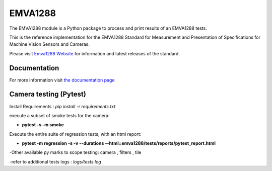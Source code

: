 EMVA1288
========

The EMVA1288 module is a Python package to process and print results of an
EMVA1288 tests.

This is the reference implementation for the EMVA1288 Standard for
Measurement and Presentation of Specifications for Machine Vision
Sensors and Cameras.

Please visit `Emva1288
Website <http://www.emva.org/standards-technology/emva-1288/>`__ for information
and latest releases of the standard.

Documentation
-------------
For more information visit `the documentation page
<http://emva1288.readthedocs.io/en/latest/>`__

Camera testing (Pytest)
-------------
Install Requirements : *pip install -r requirements.txt*

execute a subset of smoke tests for the camera:

- **pytest -s -m smoke**

Execute the entire suite of regression tests, with an html report:

- **pytest -m regression -s -v --durations --html=emva1288/tests/reports/pytest_report.html**

-Other available py marks to scope testing: camera , filters , tile

-refer to additional tests logs : *logs/tests.log*